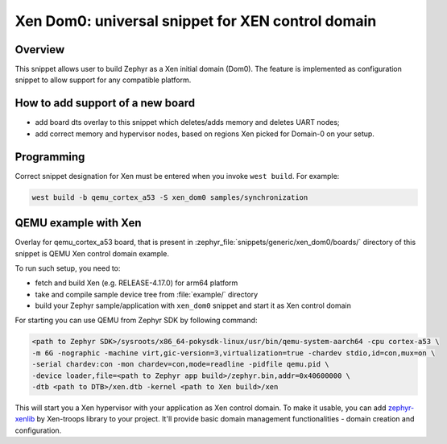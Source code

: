 .. _xen_dom0:

Xen Dom0: universal snippet for XEN control domain
##################################################

Overview
********

This snippet allows user to build Zephyr as a Xen initial domain (Dom0). The feature
is implemented as configuration snippet to allow support for any compatible platform.

How to add support of a new board
*********************************

* add board dts overlay to this snippet which deletes/adds memory and deletes UART nodes;
* add correct memory and hypervisor nodes, based on regions Xen picked for Domain-0 on your setup.

Programming
***********

Correct snippet designation for Xen must
be entered when you invoke ``west build``.
For example:

.. code-block:: console

   west build -b qemu_cortex_a53 -S xen_dom0 samples/synchronization

QEMU example with Xen
***********************

Overlay for qemu_cortex_a53 board, that is present in :zephyr_file:`snippets/generic/xen_dom0/boards/`
directory of this snippet is QEMU Xen control domain example.

To run such setup, you need to:

* fetch and build Xen (e.g. RELEASE-4.17.0) for arm64 platform
* take and compile sample device tree from :file:`example/` directory
* build your Zephyr sample/application with ``xen_dom0`` snippet and start it as Xen control domain

For starting you can use QEMU from Zephyr SDK by following command:

.. code-block:: console

    <path to Zephyr SDK>/sysroots/x86_64-pokysdk-linux/usr/bin/qemu-system-aarch64 -cpu cortex-a53 \
    -m 6G -nographic -machine virt,gic-version=3,virtualization=true -chardev stdio,id=con,mux=on \
    -serial chardev:con -mon chardev=con,mode=readline -pidfile qemu.pid \
    -device loader,file=<path to Zephyr app build>/zephyr.bin,addr=0x40600000 \
    -dtb <path to DTB>/xen.dtb -kernel <path to Xen build>/xen

This will start you a Xen hypervisor with your application as Xen control domain. To make it usable,
you can add `zephyr-xenlib`_ by Xen-troops library to your project. It'll provide basic domain
management functionalities - domain creation and configuration.

.. _zephyr-xenlib: https://github.com/xen-troops/zephyr-xenlib
